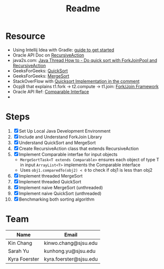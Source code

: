 #+TITLE: Readme
* Resource
- Using Intellij Idea with Gradle: [[https://www.jetbrains.com/help/idea/getting-started-with-gradle.html][guide to get started]]
- Oracle API Doc on [[https://docs.oracle.com/javase/8/docs/api/java/util/concurrent/RecursiveAction.html][RecursiveAction]]
- java2s.com: [[http://www.java2s.com/Tutorials/Java/Java_Thread_How_to/Concurrent/Do_quick_sort_with_ForkJoinPool_and_RecursiveAction.htm][Java Thread How to - Do quick sort with ForkJoinPool and RecursiveAction]]
- GeeksForGeeks: [[https://www.geeksforgeeks.org/quick-sort/][QuickSort]]
- GeeksForGeeks: [[https://www.geeksforgeeks.org/merge-sort/][MergeSort]]
- StackOverFlow with [[https://stackoverflow.com/questions/19925820/fork-join-collecting-results][Quicksort Implementation in the comment]]
- Ocpj8 that explains t1.fork -> t2.compute -> t1.join: [[https://ocpj8.javastudyguide.com/ch28.html][Fork/Join Framework]]
- Oracle API Ref: [[https://docs.oracle.com/javase/8/docs/api/java/lang/Comparable.html][Comparable Interface]]
-
* Steps
 1) [X] Set Up Local Java Development Environment
 2) [X] Include and Understand ForkJoin Library
 3) [X] Understand QuickSort and MergeSort
 4) [X] Create RecursiveAction class that extends RecursiveAction
 5) [X] Implement Comparable interfae for input objects
    - ~MergeSortTask<T extends Comparable>~ ensures each object of type T in input ~ArrayList<T>~ implements the Comparable interface
    - Uses ~obj1.comparedTo(obj2) < 0~ to check if obj1 is less than obj2
 6) [X] Implement threaded MergeSort
 7) [X] Implement threaded QuickSort
 8) [X] Implement naive MergeSort (unthreaded)
 9) [X] Implement naive QuickSort (unthreaded)
 10) [X] Benchmarking both sorting algorithm
* Team
| Name          | Email                  |
|---------------+------------------------|
| Kin Chang     | kinwo.chang@sjsu.edu   |
| Sarah Yu      | kunhong.yu@sjsu.edu    |
| Kyra Foerster | kyra.foerster@sjsu.edu |
